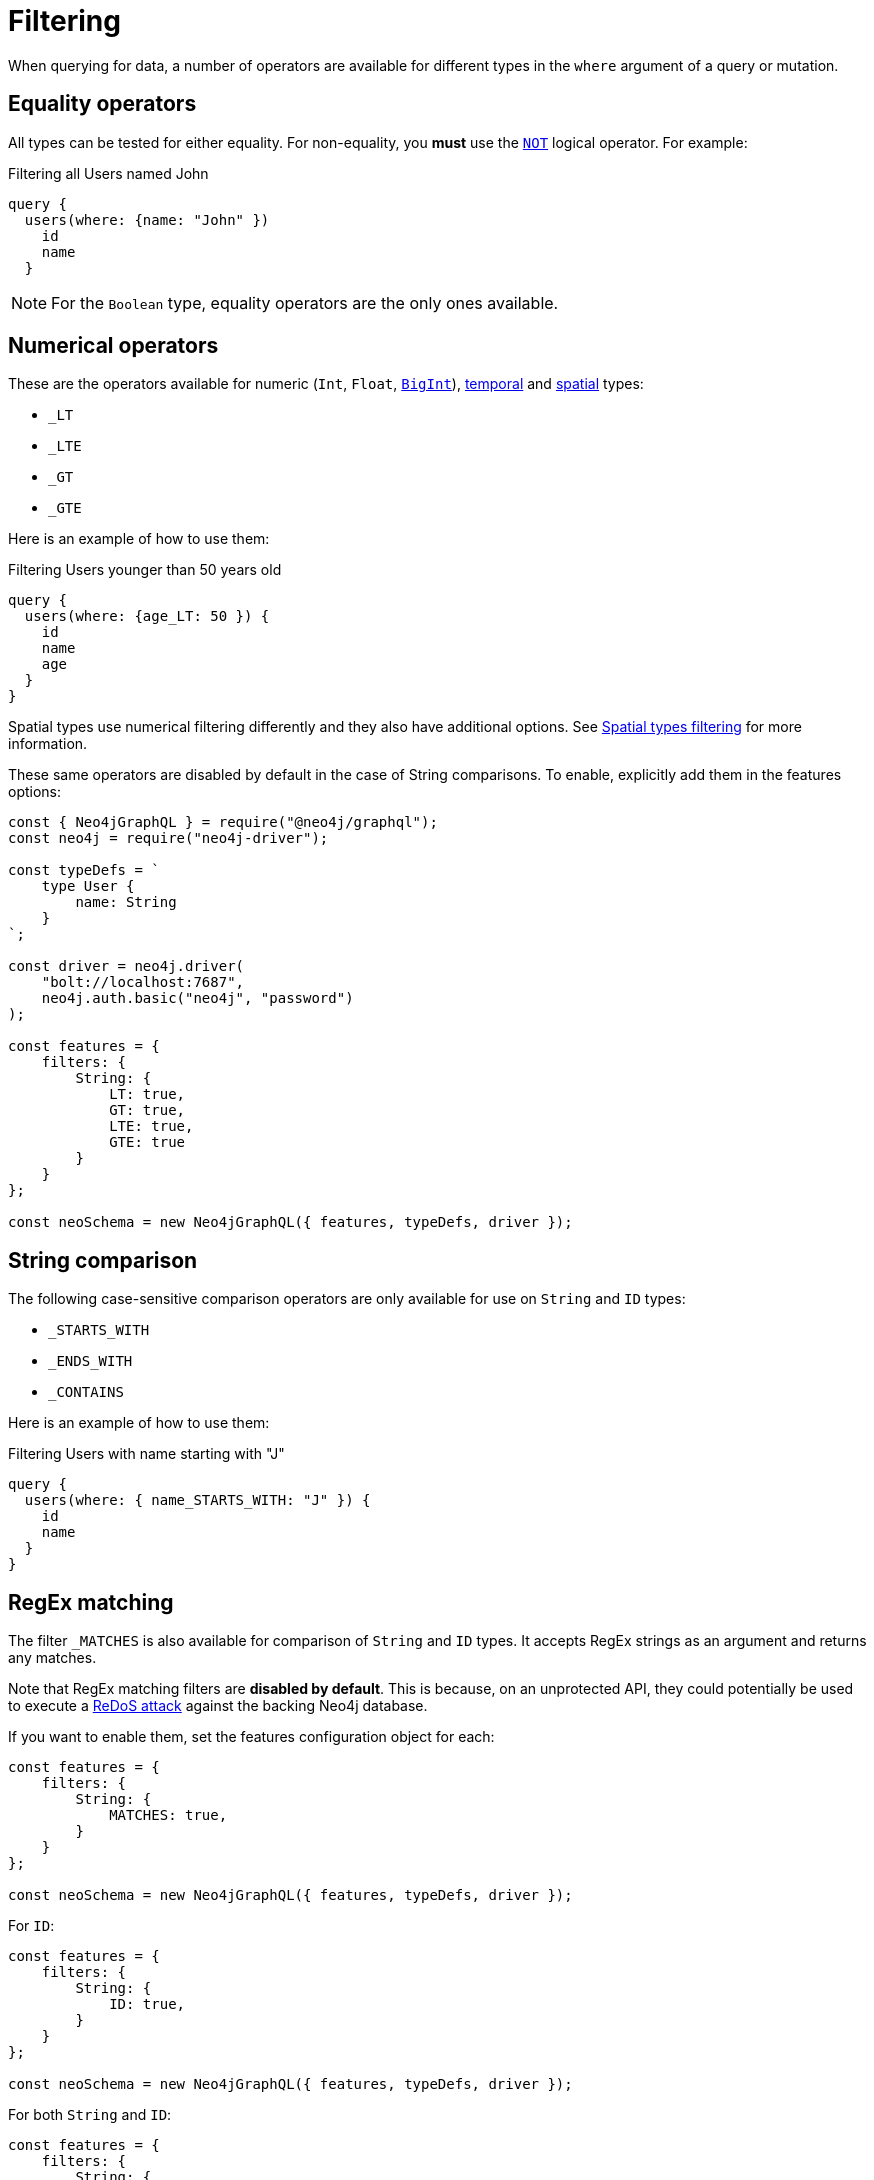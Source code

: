 [[filtering]]
= Filtering
:page-aliases: filtering.adoc
:description: This page describes filtering operators.

When querying for data, a number of operators are available for different types in the `where` argument of a query or mutation.

== Equality operators

All types can be tested for either equality.
For non-equality, you *must* use the xref:/queries-aggregations/filtering.adoc#_combining_operators[`NOT`] logical operator.
For example:

.Filtering all Users named John
[source, graphql, indent=0]
----
query {
  users(where: {name: "John" })
    id
    name
  }
----

[NOTE]
====
For the `Boolean` type, equality operators are the only ones available.
====

== Numerical operators

These are the operators available for numeric (`Int`, `Float`, xref::/type-definitions/types/scalar.adoc[`BigInt`]), xref::/type-definitions/types/temporal.adoc[temporal] and xref::/type-definitions/types/spatial.adoc[spatial] types:

* `_LT`
* `_LTE`
* `_GT`
* `_GTE`

Here is an example of how to use them:

.Filtering Users younger than 50 years old
[source, graphql, indent=0]
----
query {
  users(where: {age_LT: 50 }) {
    id
    name
    age
  }
}
----

Spatial types use numerical filtering differently and they also have additional options. 
See xref::/type-definitions/types/spatial.adoc#_filtering[Spatial types filtering] for more information.

These same operators are disabled by default in the case of String comparisons.
To enable, explicitly add them in the features options:

[source, javascript, indent=0]
----
const { Neo4jGraphQL } = require("@neo4j/graphql");
const neo4j = require("neo4j-driver");

const typeDefs = `
    type User {
        name: String
    }
`;

const driver = neo4j.driver(
    "bolt://localhost:7687",
    neo4j.auth.basic("neo4j", "password")
);

const features = {
    filters: {
        String: {
            LT: true,
            GT: true,
            LTE: true,
            GTE: true
        }
    }
};

const neoSchema = new Neo4jGraphQL({ features, typeDefs, driver });
----


== String comparison

The following case-sensitive comparison operators are only available for use on `String` and `ID` types:

* `_STARTS_WITH`
* `_ENDS_WITH`
* `_CONTAINS`

Here is an example of how to use them:

.Filtering Users with name starting with "J"
[source, graphql, indent=0]
----
query {
  users(where: { name_STARTS_WITH: "J" }) {
    id
    name
  }
}
----

== RegEx matching

The filter `_MATCHES` is also available for comparison of `String` and `ID` types.
It accepts RegEx strings as an argument and returns any matches.


Note that RegEx matching filters are **disabled by default**.
This is because, on an unprotected API, they could potentially be used to execute a https://owasp.org/www-community/attacks/Regular_expression_Denial_of_Service_-_ReDoS[ReDoS attack^] against the backing Neo4j database.

If you want to enable them, set the features configuration object for each:

[source, javascript, indent=0]
----
const features = {
    filters: {
        String: {
            MATCHES: true,
        }
    }
};

const neoSchema = new Neo4jGraphQL({ features, typeDefs, driver });
----

For `ID`:


[source, javascript, indent=0]
----
const features = {
    filters: {
        String: {
            ID: true,
        }
    }
};

const neoSchema = new Neo4jGraphQL({ features, typeDefs, driver });
----

For both `String` and `ID`:


[source, javascript, indent=0]
----
const features = {
    filters: {
        String: {
            MATCHES: true,
        },
        ID: {
            MATCHES: true,
        }
    }
};

const neoSchema = new Neo4jGraphQL({ features, typeDefs, driver });
----

== Array comparison

The following operator is available on non-array fields, and accepts an array argument:

* `_IN`

Conversely, the following operator is available on array fields, and accepts a single argument:

* `_INCLUDES`

These operators are available for all types apart from `Boolean`.

== Combining operators

All operators can be combined using the `AND`, `OR`, and `NOT` operators.
They can also be stand-alone operators, which means that they can be used as such and not be appended to field names.

These operators accept an array argument with items of the same format as the `where` argument, which means they can also be nested to form complex combinations.

For example, if you want to match all actors by the name of either "Keanu" or not belonging to the "Pantoliano" family, that played in "The Matrix" movie, here is how you can query that:

[source, graphql, indent=0]
----
query {
    actors(where: { 
        AND: [
            { 
                OR: [
                    { name_CONTAINS: "Keanu" },
                    { NOT: { name_ENDS_WITH: "Pantoliano" } }
                ]
            },
            {
                movies_SOME: { title: "The Matrix" }
            }
        ]}
    ) {
        name
        movies {
            title
        }
    }
}
----

== Querying an interface

You can use the `_on` argument to filter interfaces.
Refer to xref:type-definitions/types/interfaces.adoc#type-definitions-interfaced-types-querying[Type definitions -> Type -> Interface] for more details and an example.

== Relationship filtering

Relationship filtering depends on the type of relationship that you have:

* `n..1`: filtering done on equality or inequality of the related nodes by specifying a filter on `field`.
* `n..m`: filtering is done on the list of related nodes and is based on the https://neo4j.com/docs/cypher-manual/current/functions/predicate/[list predicates] available in Cypher:
** `field_ALL` - https://neo4j.com/docs/cypher-manual/current/functions/predicate/#functions-all[all]
** `field_NONE` - https://neo4j.com/docs/cypher-manual/current/functions/predicate/#functions-none[none]
** `field_SOME` - https://neo4j.com/docs/cypher-manual/current/functions/predicate/#functions-any[any]
** `field_SINGLE` - https://neo4j.com/docs/cypher-manual/current/functions/predicate/#functions-single[single]

As an example, take these type definitions:

[source, graphql, indent=0]
----
type User {
    id: ID!
    name: String
    posts: [Post!]! @relationship(type: "HAS_POST", direction: OUT)
}

type Post {
    id: ID!
    content: String
    author: User! @relationship(type: "HAS_POST", direction: IN)
    likes: [User!]! @relationship(type: "LIKES", direction: IN)
}
----
=== In the case of `n..1` relationships

An `author` represents an `n..1` relationship on `Post`, where a given `Post` is authored by one, and only one, `author`. 
The available filters here will be `author`.
For example:

.Find all posts by a desired author
[source, graphql, indent=0]
----
query {
    posts(where: { author: { id: "7CF1D9D6-E527-4ACD-9C2A-207AE0F5CB8C" } }) {
        content
    }
}
----

.Find all posts `NOT` by an undesired author
[source, graphql, indent=0]
----
query {
    posts(where: { NOT: { author: { id: "7CF1D9D6-E527-4ACD-9C2A-207AE0F5CB8C" } } }) {
        content
    }
}
----

=== In the case of `n..m` relationships

In the previous example, `posts` represents a `n..m` relationship on `User`, where a given `User` can have any number of `posts`.
Here are some query examples:

.Find all Users where all of their posts contain search term: `"neo4j"`
[source, graphql, indent=0]
----
query {
    users(where: { posts_ALL: { content_CONTAINS: "neo4j" } }) {
        name
    }
}
----

.Find all Users where none of their posts contains search term: `"cypher"`
[source, graphql, indent=0]
----
query {
    users(where: { posts_NONE: { content_CONTAINS: "cypher" } }) {
        name
    }
}
----

.Find all users where some of their posts contain search term: `"graphql"`
[source, graphql, indent=0]
----
query {
    users(where: { posts_SOME: { content_CONTAINS: "graphql" } }) {
        name
    }
}
----

.Find all users where only one of their posts contain search term: `"graph"`
[source, graphql, indent=0]
----
query {
    users(where: { posts_SINGLE: { content_CONTAINS: "graph" } }) {
        name
    }
}
----

== Aggregation filtering

This library offers, for each relationship, an aggregation key inside the `where` argument. 
It can be used both on the `node` and `edge` of a relationship.

Here are some examples on how to apply this kind of filtering:

. *Find posts where the number of likes are greater than 5*
+
.Schema example
[source, graphql, indent=0]
----
type User {
    name: String
}

type Post {
    content: String
    likes: [User!]! @relationship(type: "LIKES", direction: IN)
}
----
+ 
.Query
[source, graphql, indent=0]
----
query {
    posts(where: { likesAggregate: { count_GT: 5 } }) {
        content
    }
}
----

. *Find flights where the average age of passengers is greater than or equal to 18*
+
.Schema example
[source, graphql, indent=0]
----
type Passenger {
    name: String
    age: Int
}

type Flight {
    code: String
    passengers: [Passenger!]! @relationship(type: "FLYING_ON", direction: IN)
}
----
+
.Query
[source, graphql, indent=0]
----
query {
    flights(where: { passengersAggregate: { node: { age_AVERAGE_GTE: 18 } } }) {
        code
    }
}
----

. *Find movies where the shortest actor screen time is less than 10 minutes*
+
.Schema example
[source, graphql, indent=0]
----
type Movie {
    title: String
    actors: [Person!]! @relationship(type: "ACTED_IN", direction: IN, properties: "ActedIn")
}

type Person {
    name: String
}

interface ActedIn @relationshipProperties {
    screenTime: Int
}
----
+
.Query
[source, graphql, indent=0]
----
query {
    movies(where: { actorsAggregate: { edge: { screenTime_MIN_LT: 10 } } }) {
        title
    }
}
----

=== Operators

Aggregation filtering can also be done with operators.
They provide autogenerated filters available for each type on the `node` and `edge` of the specified relationship.

[cols="1,2,2,2"]
|===
| Field type | Description | Operators | Example

| `count`
| A special 'top level' key inside the `where` aggregation and will be available for all relationships. This is used to count the amount of relationships the parent node is connected to.
| `count_EQUAL`, `count_GT`, `count_GTE`, `count_LT`, `count_LTE`
a|
[source, graphql, indent=0]
----
query {
    posts(where: { likesAggregate: { count_GT: 5 } }) {
        content
    }
}
----

| `String`
| These operators are calculated against the length of each string.
| `_AVERAGE_LENGTH_EQUAL` `_AVERAGE_LENGTH_GT` `_AVERAGE_LENGTH_GTE` `_AVERAGE_LENGTH_LT` `_AVERAGE_LENGTH_LTE` `_SHORTEST_LENGTH_EQUAL` `_SHORTEST_LENGTH_GT` `_SHORTEST_LENGTH_GTE` `_SHORTEST_LENGTH_LT` `_SHORTEST_LENGTH_LTE` `_LONGEST_LENGTH_EQUAL` `_LONGEST_LENGTH_GT` `_LONGEST_LENGTH_GTE` `_LONGEST_LENGTH_LT` `_LONGEST_LENGTH_LTE`
a|
[source, graphql, indent=0]
----
query {
    posts(where: { likesAggregate: { node: { name_LONGEST_LENGTH_GT: 5 } } }) {
        content
    }
}
----

| `Numerical` 
| Used in the case of `Int`, `Float`, and `BigInt`.
| `_AVERAGE_EQUAL`, `_AVERAGE_GT`, `_AVERAGE_GTE`, `_AVERAGE_LT`, `_AVERAGE_LTE`, `_SUM_EQUAL`, `_SUM_GT`, `_SUM_GTE`, `_SUM_LT`, `_SUM_LTE`, `_MIN_EQUAL`, `_MIN_GT`, `_MIN_GTE`, `_MIN_LT`, `_MIN_LTE`, `_MAX_EQUAL`, `_MAX_GT`, `_MAX_GTE`, `_MAX_LT`, `_MAX_LTE`
a|
[source, graphql, indent=0]
----
query {
    movies(where: { actorsAggregate: { edge: { screenTime_MIN_LT: 10 } } }) {
        title
    }
}
----

| `Temporal`
| Used in the case of `DateTime`, `LocalDateTime`, `LocalTime`, `Time`, and `Duration`.
| `_MIN_EQUAL`, `_MIN_GT`, `_MIN_GTE`, `_MIN_LT`, `_MIN_LTE`, `_MAX_EQUAL`, `_MAX_GT`, `_MAX_GTE`, `_MAX_LT`, `_MAX_LTE`
a|
.Type definitions
[source, graphql, indent=0]
----
type Event {
    title: String!
    startTime: DateTime!
}
----

.Query
[source, graphql, indent=0]
----
query EventsAggregate {
    users(where: { eventsAggregate: { node: { startTime_GT: "2022-08-14T15:00:00Z" } } }) {
        name
    }
}
----

| `Duration`
| Description.
| `_AVERAGE_EQUAL`, `_AVERAGE_GT`, `_AVERAGE_GTE`, `_AVERAGE_LT`, `_AVERAGE_LTE`
a|
.Type definitions
[source, graphql, indent=0]
----
type Event {
    title: String!
    duration: Duration!
}
----

.Query
[source, graphql, indent=0]
----
query EventsAggregate {
    users(where: { eventsAggregate: { node: { duration_AVERAGE_LT: "PT2H" } } }) {
        name
    }
}
----

| `ID`
| No aggregation filters are available for ID.
| -
| -

|===